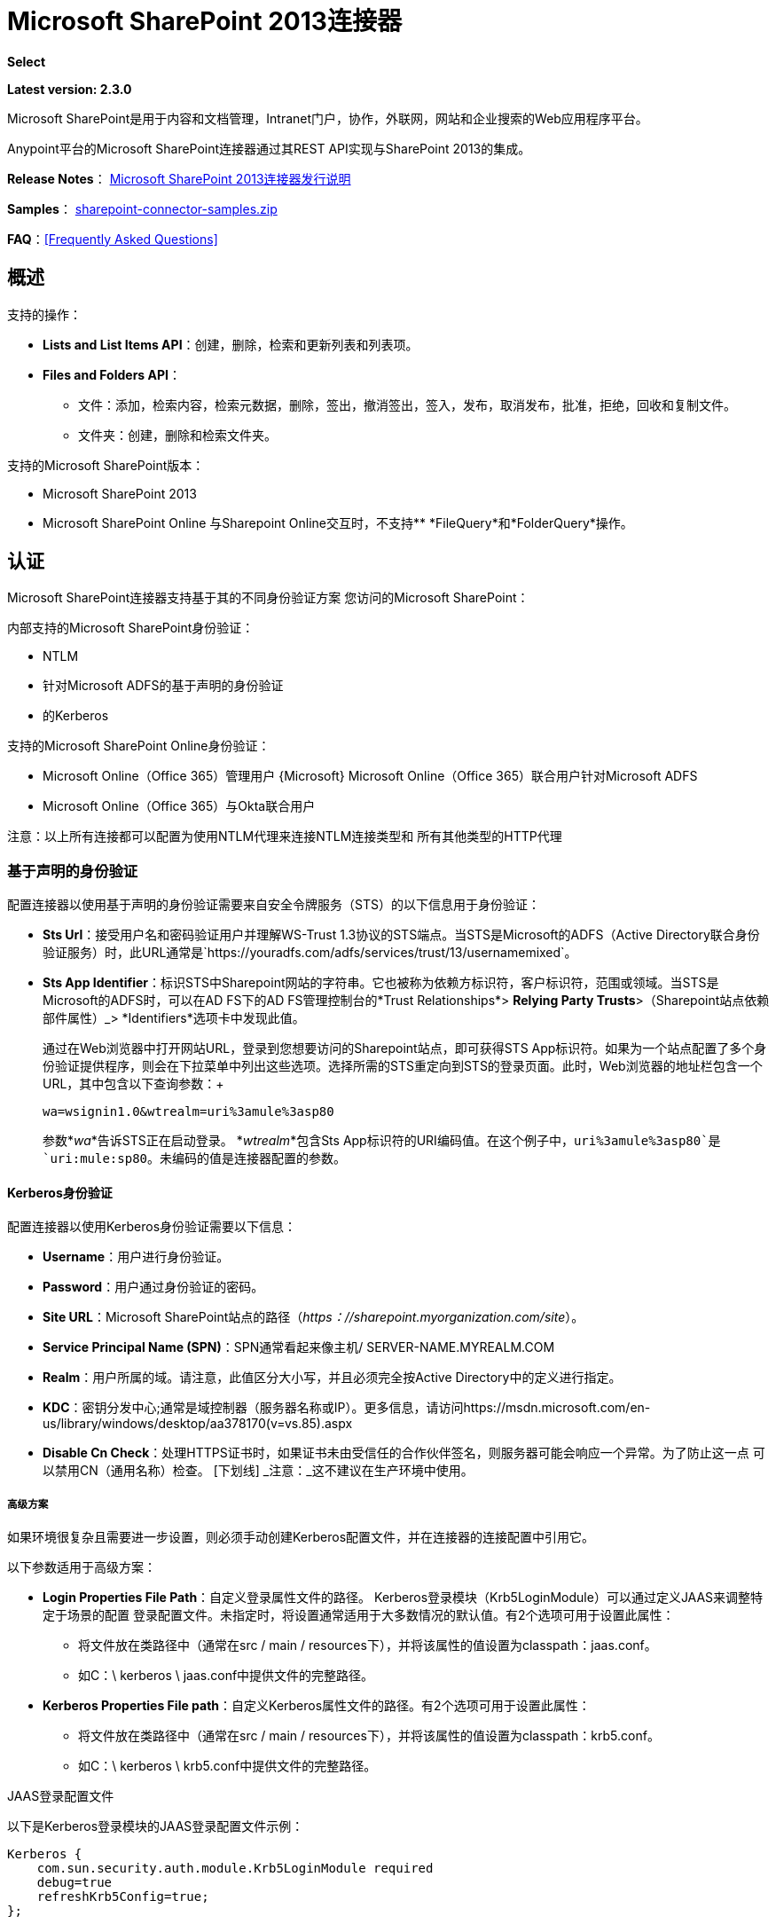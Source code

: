 =  Microsoft SharePoint 2013连接器
:keywords: anypoint studio, connector, endpoint, microsoft, sharepoint, share point, intranet, online

*Select*

*Latest version: 2.3.0*

Microsoft SharePoint是用于内容和文档管理，Intranet门户，协作，外联网，网站和企业搜索的Web应用程序平台。

Anypoint平台的Microsoft SharePoint连接器通过其REST API实现与SharePoint 2013的集成。

*Release Notes*：
link:/release-notes/microsoft-sharepoint-2013-connector-release-notes[Microsoft SharePoint 2013连接器发行说明]

*Samples*： link:_attachments/sharepoint-connector-samples.zip[sharepoint-connector-samples.zip]

*FAQ*：<<Frequently Asked Questions>>

== 概述

支持的操作：

*  *Lists and List Items API*：创建，删除，检索和更新列表和列表项。
*  *Files and Folders API*：
** 文件：添加，检索内容，检索元数据，删除，签出，撤消签出，签入，发布，取消发布，批准，拒绝，回收和复制文件。
** 文件夹：创建，删除和检索文件夹。

支持的Microsoft SharePoint版本：

*  Microsoft SharePoint 2013
*  Microsoft SharePoint Online
与Sharepoint Online交互时，不支持**  *FileQuery*和*FolderQuery*操作。

== 认证

Microsoft SharePoint连接器支持基于其的不同身份验证方案
您访问的Microsoft SharePoint：

内部支持的Microsoft SharePoint身份验证：

*  NTLM
* 针对Microsoft ADFS的基于声明的身份验证
* 的Kerberos

支持的Microsoft SharePoint Online身份验证：

*  Microsoft Online（Office 365）管理用户
{Microsoft} Microsoft Online（Office 365）联合用户针对Microsoft ADFS
*  Microsoft Online（Office 365）与Okta联合用户

注意：以上所有连接都可以配置为使用NTLM代理来连接NTLM连接类型和
所有其他类型的HTTP代理

=== 基于声明的身份验证

配置连接器以使用基于声明的身份验证需要来自安全令牌服务（STS）的以下信息用于身份验证：

*  *Sts Url*：接受用户名和密码验证用户并理解WS-Trust 1.3协议的STS端点。当STS是Microsoft的ADFS（Active Directory联合身份验证服务）时，此URL通常是`+https://youradfs.com/adfs/services/trust/13/usernamemixed+`。
*  *Sts App Identifier*：标识STS中Sharepoint网站的字符串。它也被称为依赖方标识符，客户标识符，范围或领域。当STS是Microsoft的ADFS时，可以在AD FS下的AD FS管理控制台的*Trust Relationships*> *Relying Party Trusts*>（Sharepoint站点依赖部件属性）_> *Identifiers*选项卡中发现此值。
+
通过在Web浏览器中打开网站URL，登录到您想要访问的Sharepoint站点，即可获得STS App标识符。如果为一个站点配置了多个身份验证提供程序，则会在下拉菜单中列出这些选项。选择所需的STS重定向到STS的登录页面。此时，Web浏览器的地址栏包含一个URL，其中包含以下查询参数：+
+
`wa=wsignin1.0&wtrealm=uri%3amule%3asp80`
+
参数*_wa_*告诉STS正在启动登录。 *_wtrealm_*包含Sts App标识符的URI编码值。在这个例子中，`uri%3amule%3asp80`是`uri:mule:sp80`。未编码的值是连接器配置的参数。

====  Kerberos身份验证

配置连接器以使用Kerberos身份验证需要以下信息：

*  *Username*：用户进行身份验证。
*  *Password*：用户通过身份验证的密码。
*  *Site URL*：Microsoft SharePoint站点的路径（_https：//sharepoint.myorganization.com/site_）。
*  *Service Principal Name (SPN)*：SPN通常看起来像主机/ SERVER-NAME.MYREALM.COM
*  *Realm*：用户所属的域。请注意，此值区分大小写，并且必须完全按Active Directory中的定义进行指定。
*  *KDC*：密钥分发中心;通常是域控制器（服务器名称或IP）。更多信息，请访问https://msdn.microsoft.com/en-us/library/windows/desktop/aa378170(v=vs.85).aspx
*  *Disable Cn Check*：处理HTTPS证书时，如果证书未由受信任的合作伙伴签名，则服务器可能会响应一个异常。为了防止这一点
可以禁用CN（通用名称）检查。 [下划线] _注意：_这不建议在生产环境中使用。

===== 高级方案
如果环境很复杂且需要进一步设置，则必须手动创建Kerberos配置文件，并在连接器的连接配置中引用它。

以下参数适用于高级方案：

*  *Login Properties File Path*：自定义登录属性文件的路径。 Kerberos登录模块（Krb5LoginModule）可以通过定义JAAS来调整特定于场景的配置
登录配置文件。未指定时，将设置通常适用于大多数情况的默认值。有2个选项可用于设置此属性：
-	将文件放在类路径中（通常在src / main / resources下），并将该属性的值设置为classpath：jaas.conf。
-	如C：\ kerberos \ jaas.conf中提供文件的完整路径。
*  *Kerberos Properties File path*：自定义Kerberos属性文件的路径。有2个选项可用于设置此属性：
-	将文件放在类路径中（通常在src / main / resources下），并将该属性的值设置为classpath：krb5.conf。
-	如C：\ kerberos \ krb5.conf中提供文件的完整路径。

.JAAS登录配置文件
以下是Kerberos登录模块的JAAS登录配置文件示例：
-----------------
Kerberos {
    com.sun.security.auth.module.Krb5LoginModule required
    debug=true
    refreshKrb5Config=true;
};
-----------------

有关如何为Kerberos登录模块创建JAAS登录配置文件的更多信息，请访问：http：//docs.oracle.com/javase/7/docs/jre/api/security/jaas/spec/com/sun/安全/认证/模块/ Krb5LoginModule.html_

。Kerberos配置文件
以下是Kerberos配置文件内容的示例：
---------------------
[libdefaults]
default_realm = MYREALM.COM

[realms]
MYREALM.COM = {
 kdc = mydomaincontroller.myrealm.com
 default_domain = MYREALM.COM
}

[domain_realm]
.myrealm.com = MYREALM.COM
myrealm.com = MYREALM.COM
---------------------

警告：realm / default_domain区分大小写，并且必须完全按Active Directory中的定义进行指定。在测试连接期间接收到错误，指出"Message stream modified (41)"
表明域名的格式不正确。

有关如何创建Kerberos配置文件的更多信息，请参阅_http：//web.mit.edu/kerberos/krb5-devel/doc/admin/conf_files/krb5_conf.html_

====  Okta身份验证

配置连接器以使用Okta认证需要以下信息：

*  *Okta domain*：接受okta用户名和密码进行认证的Okta端点：your-domain.okta.com
*  *Okta username*：您的Okta用户名：your-email@example.com
*  *Okta username*：您的Okta密码
*  *Okta API token*：Okta在滑动缩放到期时使用不记名令牌进行API身份验证。参考资料：http：//developer.okta.com/docs/api/getting_started/getting_a_token.html
*  *Sharepoint Online embedded link*：Okta的Microsoft Office 365 SharePoint Online应用程序的链接。例如：https：//your-domain.okta.com/home/office365/0oa14mz7f4HAWypdZ1t7/31737

=== 安全令牌验证

如果无法根据用户名和密码配置连接，或者需要使用自定义安全令牌服务（STS）进行身份验证（不同于支持的服务），则`Security Token Connection`设置可让您提供您从自定义STS获得的安全令牌。此配置要求您设置以下信息以用于身份验证：

*  *Security Token* :(可选）包含从您的STS获得的安全令牌（即完整的XML文档）的字符串，用于验证与Sharepoint实例的连接。如果您未在此设置中配置安全令牌，则需要提供以下详细说明的高级部分设置中定义的`Security Token Provider`。
*  *Instance Type*：指示连接器是否应对本地或在线实例进行身份验证，因为每个连接器都提供不同的端点和方法来附加安全令牌并对连接进行身份验证。

除了上面显示的基本配置之外，还有一个高级设置，您可以在其中提供您自己的`Security Token Provider`实例。此机制允许您使用自定义实现获取安全令牌，并允许连接器在令牌过期时刷新连接（当仅提供`Security Token`作为XML文档时，情况并非如此）。

*  *Security Token Provider* :(可选）引用Spring bean的字符串，它应该是实现`org.mule.module.sharepoint.connection.providers.SecurityTokenProvider`接口的类。在实现中，每当连接器请求安全令牌时，您都有责任提供安全令牌。为了将您自己的实现作为Spring bean提供引用，请参阅以下 link:/mule-user-guide/v/3.8/using-spring-beans-as-flow-components[文件]。

== 安装此连接器

. 在Anypoint Studio中，点击Studio任务栏中的Exchange图标。
. 点击Anypoint Exchange中的登录。
. 搜索连接器，然后单击安装。
. 按照提示安装连接器。

Studio有更新时，会在右下角显示一条消息，您可以单击该消息来安装更新。

== 配置您的第一个流程

配置：

. 在Anypoint Studio中，点击*File*> *New*> *Mule Project*。
. 指定一个*Project Name*并点击*Finish*。
. 点击*Global Elements*标签。
. 点击*Create*。
. 在*Search*文本框中，键入*sharepont*。
. 点击*Microsoft SharePoint*，然后点击*OK*。
. 选择全局类型来配置：
+
image:WindowsGlobalTypes.png[WindowsGlobalTypes]
+
. 传统连接：
.. 填写*Username*，*Password*和*Site URL*。
.. 对于认证：
* 如果使用自签名SSL证书，并点击*Disable SSL certificate validation*复选框。
* 要与声明验证连接，请填写STS URL（安全令牌服务）和范围（依赖方标识符）。 STS URL必须指向STS的端点，该端点接受用户名和密码作为认证凭证并理解WS-Trust 1.3标准。在ADFS中，端点通常是`+https://myadfs.com/adfs/services/trust/13/usernamemixed+`。此外，端点必须在ADFS中启用（默认情况下启用）。
* 要连接NTLM身份验证，请填写*Domain*。
* 要连接到SharePoint Online，请将NTLM和声明输入留空。只需指定一个*Username*，*Password*和*Site URL*。
+
.. 点击*Test Connection*以确保连接正常工作：
+
image:SPGlobalElementProps.png[SPGlobalElementProps]

其他连接类型需要类似的信息。

*Note*：Pooling Profile，重新连接和Notes标签可以被忽略。这些由Studio提供并包含默认信息。

=== 创建Anypoint Studio流程

创建Anypoint Studio流程：

. 从Anypoint Studio中，点击*File*> *New*> *Mule Project*。
. 指定一个*Project Name*并点击*Finish*。
. 在搜索框中，键入*http*并将*HTTP Connector*拖到画布上。
. 在搜索框中，键入*sharepoint*，然后将HTTP连接器旁边的Microsoft SharePoint连接器实例拖出。
. 在搜索框中，键入*json*并在Microsoft SharePoint连接器旁边拖动一个*Object to JSON*转换器。
+
image:SPMuleFlow.png[SPMuleFlow]
+
. 双击HTTP连接器。确保*Host*设置为*localhost*，*Port*设置为*8081*。将*Path*设置为*query*。点击*OK*。
. 双击Microsoft SharePoint连接器并单击绿色加号。
. 更新以下配置值：+
.. 从连接器配置列表中，单击先前创建的*Microsoft SharePoint*配置。
.. 从“操作”列表中，单击*List query*。
+
*Note*：*List query*选项只有在成功连接到SharePoint实例后才会显示在“操作”列表中。
+
.. 从语言列表中，点击*DataSense Query Language*。
. 单击查询生成器：+
.. 从类型列表中，点击*Documents*。
.. 从字段列表中，点击*ID*和*Title*。
.. 从订单方式，点击*Title*。
.. 从方向，点击*DESCENDING*。
+
image:MSSPQueryBuilder.png[MSSPQueryBuilder]

== 运行流程

. 在包资源管理器中，右键单击sharepoint2013-demo并选择*Run As > Mule Application*。
. 检查控制台以查看应用程序何时启动。如果没有发生错误，您应该看到以下消息：
+
[source, code, linenums]
----
++++++++++++++++++++++++++++++++++++++++++++++++++++++++++++
+ Started app 'sharepoint2013-demo'                        +
++++++++++++++++++++++++++++++++++++++++++++++++++++++++++++
----
+
. 打开Internet浏览器并访问http：// localhost：8081 / query。
. 文档列表按降序标题排序，并以JSON格式返回（结果因SharePoint 2013实例而异）。
+
[source, code, linenums]
----
[{"__metadata":{"id":"Web/Lists(guid'2af685ae-5aec-4f60-b175-
54b21b6bd668')/Items(4)","uri":"https://ec2-54-200-49-206.us-west-
2.compute.amazonaws.com/_api/Web/Lists(guid'2af685ae-5aec-4f60-b175-
54b21b6bd668')/Items(4)","etag":"\"1\"","type":"SP.Data.Shared_x0020_Document
sItem"},"Id":4,"ID":4,"Title":"folder"}]
----

== 操作：列出和列出项目API

使用列表和列表项API创建，检索，更新和删除SharePoint列表和列表项。

=== 创建，更新和删除列表项目

创建或更新项目时，请指定列表ID。指定ID后，DataSense将提取列表的元数据，而对象构建器会显示可以完成的每个字段：

[source, xml, linenums]
----
<sharepoint-2013:list-create config-ref="Sharepoint_2013" doc:name="Sharepoint 2013" baseTemplate="GENERIC_LIST" title="Title">
  <sharepoint-2013:list ref="#[payload]"/> 
</sharepoint-2013:list-create>
----

或者在连接器本身中定义属性：

[source, xml, linenums]
----
<sharepoint-2013:list-create config-ref="Sharepoint_2013" doc:name="Sharepoint 2013" baseTemplate="GENERIC_LIST" title="Title">
  <sharepoint-2013:list contentTypesEnabled="true" description="Description"/>
</sharepoint-2013:list-create>
----

为了检索和删除列表，只有列表ID是必需的：

[source, xml]
----
<sharepoint-2013:list-delete config-ref="Sharepoint_2013" doc:name="Sharepoint 2013" listId="8e306633-c600-40ab-80db-80f57968c0a1" />
----

=== 创建，更新和删除列表项目

创建或更新项目时，请指定一个列表ID。 DataSense使用列表ID来获取列表的元数据。对象生成器提供您需要完成的字段。

image:MSSPObjectBuilder.png[MSSPObjectBuilder]

=== 查询列表项目

使用查询生成器：

在左侧面板上，出现每个未隐藏的列表。在右侧面板上，出现所选列表的字段。如果该字段为*Lookup Field*，则字段类型为`SharepointListReference`或`SharepointListMultiValueReference`。

image:SPQueryBuilder.png[SPQueryBuilder]

如果选择这些字段中的任何一个以便由查询返回，则根据*Retrieve full objects for reference fields*复选框的值，可以使用两种类型的返回对象：

*  *not checked*：包含参考对象ID和参考对象列表ID的摘要对象：
+
[source, json, linenums]
----
{
    "Title": "A title",
    "LookupFieldId": {
        "id": "1",
        "lookupListId": "aaaa-1111-bbbb-2222"
    },
    "MultiValueLookupFieldId": {
        "ids": [
            1,
            2,
            3
        ],
        "lookupListId": "cccc-3333-dddd-4444"
    }
}
----
+
稍后可以在另一个连接器中使用此对象来检索引用的对象
连同一个for-each组件：
+
image:MSSPListItemQuery.png[MSSPListItemQuery]
+
*  *checked*。检索完整的对象图。如果有循环，则汇总参考对象显示：
+
[source, json, linenums]
----
{
    "Title": "A title",
    "LookupFieldId": {
        "Title": "Another title",
        "Id": "1",
        "Property1": "A value"
    },
    "MultiValueLookupFieldId": [
        {
            "Title": "Another title",
            "Id": "1",
            "Property1": "A value"
        },
        {
            "Title": "Another title",
            "Id": "2",
            "Property1": "A value"
        }
    ]
}
----

示例*Query Text*：

image:SPExampleQText.png[SPExampleQText]

*Note:*选中此选项可能会导致包含许多参考字段的大型项目列表需要很长时间才能检索。

从此连接器的2.1.10版开始，您可以在DSQL查询中使用_internal_或_title_字段名称（以及其他列表的操作，如下所述）。

例如对于以前的查询：

[source]
----
SELECT AuthorId, Created, List3MultiId FROM 8e306633-c600-40ab-80db-80f57968c0a1
----

如果_titles_分别为以下_Author_，_Date created_和_Details_，则可以使用字段名称来编写查询：

[source]
----
SELECT Author, 'Date created', Details FROM Inventory
----

以及你可以混合_internal_和_title_：

[source]
----
SELECT AuthorId, 'Date created', List3MultiId FROM Inventory
----

仅在以下列表操作中支持使用_internal_和/或_title_字段名称：

- 将新项目添加到列表中
- 更新列表中的现有项目
- 查询列表中的项目

*Note:*要按日期时间字段类型进行过滤，请在DSQL子句中指定时使用ISO-8601格式写入值（例如，Created> 2000-01-01T00：00：00-03：00）。

== 操作：文件和文件夹API

使用文件和文件夹API，您可以创建，检索，更新和删除文件和文件夹，还可以检入，检出，发布，批准，拒绝，复制和回收文件列表中的文件。

使用文件夹操作时，服务器的相对URL指的是文件夹的位置或位置。 URL的格式可以是_ / site / docList / innerFolder_或_docList / innerFolder_格式。在第二种情况下，使用连接器的配置站点URL参数中指定的站点。

使用文件操作时，文件服务器相对URL指文件夹服务器相对URL加上文件名：_ / site / docList / innerFolder / filename_或_docList / innerFolder / filename_。

=== 创建和删除文件夹

您可以通过指定文件夹所在的服务器相对URL或您计划创建文件夹的位置来创建或删除文件夹。

结果流看起来：

[source, xml, linenums]
----
<sharepoint-2013:folder-create config-ref="Sharepoint_2013" 
url="/path/to/folder" doc:name="Sharepoint 2013"/>

<sharepoint-2013:folder-delete config-ref="Sharepoint_2013" 
url="/path/to/folder" doc:name="Sharepoint 2013"/>
----

=== 添加文件

可以通过选择物理文件或将输入流传递到连接器来上传文件，并将其上载到指定的服务器相关URL。例如，您可以将其与文件连接器一起用于将文件上传到列表。

使用输入流：

[source, xml, linenums]
----
<sharepoint-2013:file-add config-ref="Sharepoint_2013" 
fileServerRelativeUrl="/path/to/folder/filename" 
fileContentStream-ref="#[payload]" overwrite="true" 
doc:name="Sharepoint 2013"/>
----

为了上传大文件，您需要配置Sharepoint和IIS服务器：

- 在站点的SP管理控制台上将“最大上传大小”设置为2047MB（最大）。
- 将IIS站点的连接超时设置为较高值。
- 为IIS应用程序（在请求筛选时）将“允许的最大内容长度”设置为2147483647。

注意：Sharepoint REST API（连接器使用）支持将文件上传至2GB。处理大文件时，建议提供文件的系统本地路径（_localFilePath_参数的值），因为这是通过连接器上载它的最有效方式。

=== 获取文件内容

文件内容以字节数组的形式返回。例如，您可以将其用作文件连接器的输入以从列表中下载文件：

[source, xml, linenums]
----
<sharepoint-2013:file-get-content config-ref="Sharepoint_2013" 
doc:name="Sharepoint 2013" 
fileServerRelativeUrl="/path/to/folder/filename"/>
----

=== 查询文件和文件夹

此操作从指定的文件夹开始返回所有符合指定条件的文件和文件夹。

使用查询生成器：

* 在左侧面板上，出现SharePoint实例的文档列表。所选实例用作查询文件和文件夹的开始路径的一部分。
* 在右侧面板上，为每个文档列表显示相同的字段。
* 另外，您可以在_Folder Path_输入中指定一个或多个内部文件夹作为开始路径。
* 选择递归复选框时，会在起始路径的每个文件夹中递归搜索文件和文件夹。

设置查询生成器选项：

image:SharePointFolderPath.png[SharePointFolderPath]

例：

[source, code, linenums]
----
sharepoint-2013:file-query config-ref="Sharepoint_2013" query="dsql:SELECT Author,ModifiedBy,Name,ServerRelativeUrl FROM #[header:inbound:documentListName]" recursive="true" doc:name="Sharepoint 2013"/>
 
<sharepoint-2013:folder-query config-ref="Sharepoint_2013" recursive="true" query="dsql:SELECT ItemCount,Name,ServerRelativeUrl FROM #[header:inbound:documentListName] WHERE ItemCount &gt; 0" doc:name="Sharepoint 2013"/>
----

=== 其他文件操作

批准，签入，签出，拒绝，发布，撤消签出和取消发布，都与使用非常相似。指定文件URL，并在某些情况下将其他评论作为参数传递。

[source, xml, linenums]
----
<sharepoint-2013:file-publish config-ref="Sharepoint_2013" 
doc:name="Sharepoint 2013" fileServerRelativeUrl="" comment=""/>
----

=== 设置文件元数据

您可以使用*Update List Item*操作获取并设置上传到文档库的文件的元数据。

要设置列表中文件的属性，您必须知道*List Item Id*。这可以使用延迟的*ListItemAllFields*属性进行检索。

以下流程说明了*File Add*如何直接链接到*Update List Item*操作以将文件上载到列表并在以下位置立即设置元数据：

[source, xml, linenums]
----
<flow name="sharepoint_demo_fileAddWithMetadata"
   doc:name="sharepoint_demo_fileAddWithMetadata">
   <http:inbound-endpoint exchange-pattern="request-response" host="localhost"
     port="8081" path="upload" doc:name="HTTP"/>
   <sharepoint:file-add config-ref="Sharepoint" 
     fileServerRelativeUrl="/Shared Documents/myfile.txt" 
     overwrite="true" 
     doc:name="Add file"/>
   <sharepoint:resolve-object config-ref="Sharepoint" 
     doc:name="Get ListItemId of File" 
     url="#[payload.listItemAllFields.__deferred.uri]"/>
   <sharepoint:list-item-update config-ref="Sharepoint" itemId="#[payload.Id]"
     listId="ccbfaf65-b53e-48ac-be19-adf45192ecc3" doc:name="Set file properties">
       <sharepoint:updated-properties>
           <sharepoint:updated-property key="Title">Test title</sharepoint:updated-property>
       </sharepoint:updated-properties>
   </sharepoint:list-item-update>
   <set-payload value="OK" doc:name="Set Payload"/>
</flow>
----

== 解决延期属性

出于性能原因，许多SharePoint操作会返回实体的基本数据集以及一个或多个可用于检索其他详细信息或相关对象的延迟属性引用。

您可以使用通用的*Resolve object*或*Resolve collection*操作来解决设置为单个`Map<string,object>`或`List<Map<string,object>>`的延迟属性，并访问流中的此信息。

例如，该技术可以获取SharePoint File对象的全部字段：

[source, xml, linenums]
----
<sharepoint:resolve-object config-ref="SharePoint" 
  url="#[payload.listItemAllFields.__deferred.url]" 
  doc:name="Microsoft SharePoint" >
</sharepoint:resolve-object>
----

使用Mule Debugger或Logger组件记录有效负载，可以使用`_deferred` URL属性标识属性。

== 将文件附加到列表项

要将文件附加到列表项目，请使用ResolveObject操作，如下例所示：

[source, xml, linenums]
----
<flow name="sp-testFlow2">
    <http:listener config-ref="HTTP_Listener_Configuration" path="/at" doc:name="HTTP"/>
    <set-variable variableName="FileNameToAttach" value="CHANGELOG.md" doc:name="Set FileNameToAttach"/>
    <sharepoint:list-item-query config-ref="Microsoft_SharePoint__NTLM_Connection" query="dsql:SELECT ID,Title FROM 82b2a455-3faf-4162-8276-63a1093fcc7e WHERE Title = 'test-list-item-1'" doc:name="Read List Item"/>
    <set-variable variableName="ListItemUrl" value="#[payload.next() .__metadata.uri]" doc:name="SetListItemUri from list item query result"/>
    <set-payload value="#[groovy:new FileInputStream('C:\\temp\\' + flowVars.FileNameToAttach)]" doc:name="Set file to attach as inputstream in payload"/>
    <sharepoint:resolve-object config-ref="Microsoft_SharePoint__NTLM_Connection" url="#[flowVars.ListItemUrl]/AttachmentFiles/add(FileName='#[flowVars.FileNameToAttach]')" resolveRequestType="Create" doc:name="create attachment"/>
    <json:object-to-json-transformer doc:name="Object to JSON"/>
</flow>
----

流程显示如何：

. 从SharePoint读取列表项URI。如果您已经拥有该列表项目，因为它是在同一个流程中创建的，则可以使用该项目。
. 将文件读入输入流。这里是从c：\ temp（找到流中的路径来替换它）。
. 用该文件创建列表项目附件。

== 针对REST API执行直接调用

SharePoint REST API允许通过*Resolve object*和*Resolve collection*动作访问大量命令。这些操作提供了对指定URL的认证调用，并分别解析为Map和`List<Map>`。

*Resolve object*操作接受所有HTTP动词（GET，POST，PUT / MERGE，DELETE），并允许将请求中的正文发送给API。主体的默认值是Mule消息的有效载荷。

正文可以用于接受JSON的API端点：

*  `Map<String, Object>`被转换为JSON字符串。
包含JSON的*  `String`。该字符串按原样发送。

对于接受文件的API端点：

*  `InputStream`与文件。该流在使用后关闭。
*  `byte[]`与文件。该字节数组按原样发送。

== 使用具有多个值的选择列类型

您可以配置选择列类型以允许多个值。 Studio中用于接受多个值的列的元数据如下所示：

image:SharePointChoiceMultiSelect.png[SharePointChoiceMultiSelect]

假设SharePoint中的目标列表具有Title属性和一个名为ChoiceMultiSelect的多选列，它接受值`"one"`，`"two"`或`"three"`，则以下Groovy脚本会构造一个有效内容选择`"one", "three"`：

[source, code]
----
[Title: "foo", ChoiceMultiSelect: [results: ["one", "three"]]]
----

可以为多选列结果属性构造`List<string>`的任何语言都可以用于类似的效果。

这段伪代码演示了如何将Choice＃1和Choice＃2设置为ChoiceMultiSelect列的值：

[source, code, linenums]
----
values = new List<String>
values.add("Choice #1")
values.add("Choice #2")
multiValuesMap = new Map<String, Object>
multiValuesMap["results"] = values
List-item["ChoiceMultiSelect"] = multiValuesMap
----

== 异常处理

连接时发生=== 异常

如果连接器因任何原因无法与SharePoint实例连接，则会抛出ConnectionException类型的异常。

异常消息有助于调试异常的原因。

操作中的=== 异常

如果在执行操作时发生错误，则会引发SharepointException并显示有关错误的消息。

== 常见问题

=== 此连接器支持哪些版本的SharePoint？

SharePoint连接器支持SharePoint 2013本地和SharePoint联机版本。

=== 连接器支持哪些认证方案？

针对本地SharePoint实例进行身份验证的选项包括声明身份验证（ADFS）和NTLM。对于SharePoint Online，支持使用标准SharePoint联机用户凭据进行身份验证。

=== 连接器可以访问SharePoint对象模型的哪些部分？

提供了对文件和文件夹，列表，ListItems和附件的特定支持。此外，可以通过ResolveObject和ResolveCollection操作以JSON形式访问SharePoint API的所有其他实体。

=== 此连接器是否支持DataSense和DataMapper？

是的，所有受支持的实体和实体属性都由连接器向Studio公开，以便与DataMapper一起使用。

=== 我可以使用连接器执行哪些操作？

对于列表和ListItems API，支持的操作包括创建，检索，更新和删除。对于文件和文件夹，操作包括添加，检索内容，检索元数据，删除，签出，撤消签出，签入，发布，取消发布，批准，拒绝，回收和复制。

=== 是否有任何示例显示如何使用连接器？

是的，Anypoint Studio的示例项目可在 link:_attachments/sharepoint-connector-samples.zip[sharepoint-connector-samples.zip]中免费获取。

=== 我可以在此连接器上使用哪些Mule版本？

任何运行在任何操作系统和位上的企业版Anypoint平台都支持此连接器，包括CloudHub集成PaaS。

== 另请参阅

*  link:/mule-user-guide/v/3.8/mule-expression-language-mel[骡子表达语言（MEL）]
*  link:/mule-user-guide/v/3.8/endpoint-configuration-reference[配置端点]
*  link:/mule-user-guide/v/3.8/transformers[工作室变形金刚]
*  link:/mule-user-guide/v/3.8/flow-reference-component-reference[流量参考]
